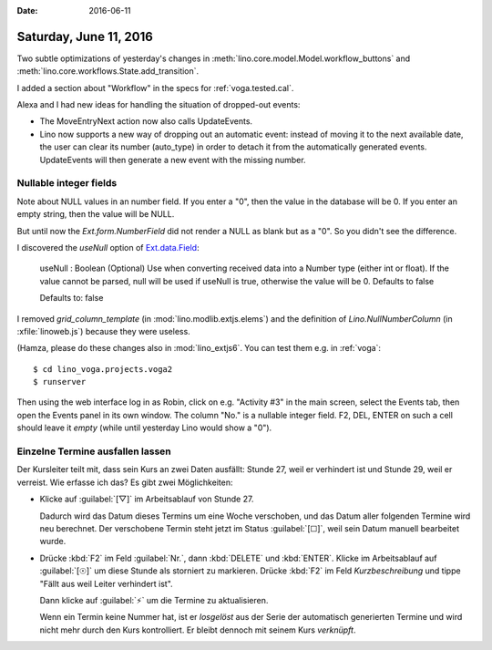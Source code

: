 :date: 2016-06-11

=======================
Saturday, June 11, 2016
=======================

Two subtle optimizations of yesterday's changes in
:meth:`lino.core.model.Model.workflow_buttons` and
:meth:`lino.core.workflows.State.add_transition`.

I added a section about "Workflow" in the specs for
:ref:`voga.tested.cal`.

Alexa and I had new ideas for handling the situation of dropped-out
events:

- The MoveEntryNext action now also calls UpdateEvents.

- Lino now supports a new way of dropping out an automatic event:
  instead of moving it to the next available date, the user can clear
  its number (auto_type) in order to detach it from the automatically
  generated events. UpdateEvents will then generate a new event with
  the missing number.


Nullable integer fields
=======================

Note about NULL values in an number field.  If you enter a "0", then
the value in the database will be 0.  If you enter an empty string,
then the value will be NULL.

But until now the `Ext.form.NumberField` did not render a NULL as
blank but as a "0". So you didn't see the difference.

I discovered the `useNull` option of `Ext.data.Field
<http://docs.sencha.com/extjs/3.4.0/#!/api/Ext.data.Field>`_:

    useNull : Boolean
    (Optional) Use when converting received data into a Number type (either int or float). If the value cannot be parsed, null will be used if useNull is true, otherwise the value will be 0. Defaults to false

    Defaults to: false

I removed `grid_column_template` (in :mod:`lino.modlib.extjs.elems`)
and the definition of `Lino.NullNumberColumn` (in :xfile:`linoweb.js`)
because they were useless.

(Hamza, please do these changes also in :mod:`lino_extjs6`. You can
test them e.g. in :ref:`voga`::

  $ cd lino_voga.projects.voga2
  $ runserver
  
Then using the web interface log in as Robin, click on e.g. "Activity
#3" in the main screen, select the Events tab, then open the Events
panel in its own window. The column "No." is a nullable integer
field. F2, DEL, ENTER on such a cell should leave it *empty* (while
until yesterday Lino would show a "0").


Einzelne Termine ausfallen lassen
=================================

Der Kursleiter teilt mit, dass sein Kurs an zwei Daten ausfällt:
Stunde 27, weil er verhindert ist und Stunde 29, weil er verreist. Wie
erfasse ich das? Es gibt zwei Möglichkeiten:

- Klicke auf :guilabel:`[▽]` im Arbeitsablauf von Stunde 27.

  Dadurch wird das Datum dieses Termins um eine Woche verschoben, und
  das Datum aller folgenden Termine wird neu berechnet.  Der
  verschobene Termin steht jetzt im Status :guilabel:`[☐]`, weil sein
  Datum manuell bearbeitet wurde.

- Drücke :kbd:`F2` im Feld :guilabel:`Nr.`, dann :kbd:`DELETE` und
  :kbd:`ENTER`. Klicke im Arbeitsablauf auf :guilabel:`[☉]` um diese
  Stunde als storniert zu markieren. Drücke :kbd:`F2` im Feld
  `Kurzbeschreibung` und tippe "Fällt aus weil Leiter verhindert ist".

  Dann klicke auf :guilabel:`⚡` um die Termine zu aktualisieren.

  Wenn ein Termin keine Nummer hat, ist er *losgelöst* aus der Serie
  der automatisch generierten Termine und wird nicht mehr durch den
  Kurs kontrolliert. Er bleibt dennoch mit seinem Kurs *verknüpft*.

